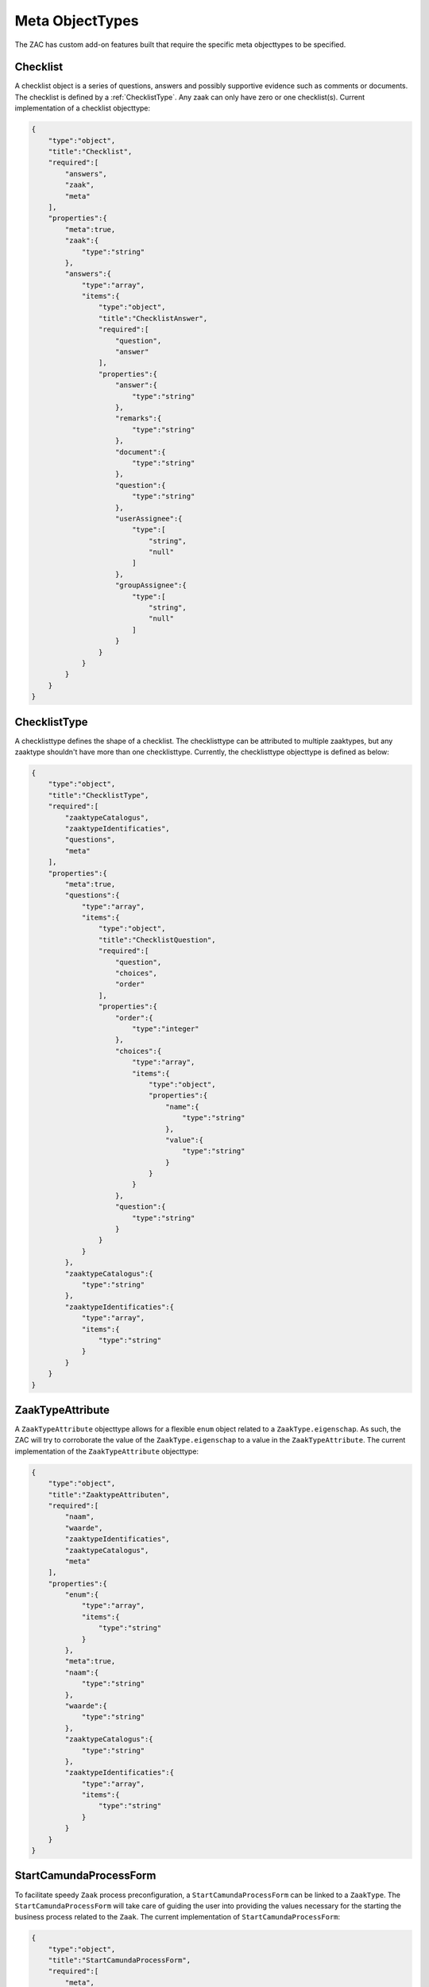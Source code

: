 .. _metaobjecttypes:

Meta ObjectTypes
================

The ZAC has custom add-on features built that require the specific meta objecttypes to be specified.

.. _Checklist:

Checklist
---------

A checklist object is a series of questions, answers and possibly supportive evidence such as comments or documents.
The checklist is defined by a :ref:`ChecklistType`.
Any zaak can only have zero or one checklist(s). Current implementation of a checklist objecttype:

.. code-block:: json

    {
        "type":"object",
        "title":"Checklist",
        "required":[
            "answers",
            "zaak",
            "meta"
        ],
        "properties":{
            "meta":true,
            "zaak":{
                "type":"string"
            },
            "answers":{
                "type":"array",
                "items":{
                    "type":"object",
                    "title":"ChecklistAnswer",
                    "required":[
                        "question",
                        "answer"
                    ],
                    "properties":{
                        "answer":{
                            "type":"string"
                        },
                        "remarks":{
                            "type":"string"
                        },
                        "document":{
                            "type":"string"
                        },
                        "question":{
                            "type":"string"
                        },
                        "userAssignee":{
                            "type":[
                                "string",
                                "null"
                            ]
                        },
                        "groupAssignee":{
                            "type":[
                                "string",
                                "null"
                            ]
                        }
                    }
                }
            }
        }
    }

.. _ChecklistType:

ChecklistType
-------------

A checklisttype defines the shape of a checklist. The checklisttype can be attributed to multiple zaaktypes, but any zaaktype shouldn't have 
more than one checklisttype. Currently, the checklisttype objecttype is defined as below:

.. code-block:: json

    {
        "type":"object",
        "title":"ChecklistType",
        "required":[
            "zaaktypeCatalogus",
            "zaaktypeIdentificaties",
            "questions",
            "meta"
        ],
        "properties":{
            "meta":true,
            "questions":{
                "type":"array",
                "items":{
                    "type":"object",
                    "title":"ChecklistQuestion",
                    "required":[
                        "question",
                        "choices",
                        "order"
                    ],
                    "properties":{
                        "order":{
                            "type":"integer"
                        },
                        "choices":{
                            "type":"array",
                            "items":{
                                "type":"object",
                                "properties":{
                                    "name":{
                                        "type":"string"
                                    },
                                    "value":{
                                        "type":"string"
                                    }
                                }
                            }
                        },
                        "question":{
                            "type":"string"
                        }
                    }
                }
            },
            "zaaktypeCatalogus":{
                "type":"string"
            },
            "zaaktypeIdentificaties":{
                "type":"array",
                "items":{
                    "type":"string"
                }
            }
        }
    }


.. _ZaakTypeAttribute:

ZaakTypeAttribute
-----------------

A ``ZaakTypeAttribute`` objecttype allows for a flexible ``enum`` object related to a ``ZaakType.eigenschap``.
As such, the ZAC will try to corroborate the value of the ``ZaakType.eigenschap`` to a value in the ``ZaakTypeAttribute``.
The current implementation of the ``ZaakTypeAttribute`` objecttype:

.. code-block:: json

    {
        "type":"object",
        "title":"ZaaktypeAttributen",
        "required":[
            "naam",
            "waarde",
            "zaaktypeIdentificaties",
            "zaaktypeCatalogus",
            "meta"
        ],
        "properties":{
            "enum":{
                "type":"array",
                "items":{
                    "type":"string"
                }
            },
            "meta":true,
            "naam":{
                "type":"string"
            },
            "waarde":{
                "type":"string"
            },
            "zaaktypeCatalogus":{
                "type":"string"
            },
            "zaaktypeIdentificaties":{
                "type":"array",
                "items":{
                    "type":"string"
                }
            }
        }
    }

.. _StartCamundaProcessForm:

StartCamundaProcessForm
-----------------------

To facilitate speedy ``Zaak`` process preconfiguration, a ``StartCamundaProcessForm`` can be linked to a ``ZaakType``.
The ``StartCamundaProcessForm`` will take care of guiding the user into providing the values necessary for the starting the business process related to the ``Zaak``.
The current implementation of ``StartCamundaProcessForm``:

.. code-block:: json

    {
        "type":"object",
        "title":"StartCamundaProcessForm",
        "required":[
            "meta",
            "zaaktypeCatalogus",
            "zaaktypeIdentificaties",
            "camundaProcessDefinitionKey",
            "processEigenschappen",
            "processRollen",
            "processInformatieObjecten"
        ],
        "properties":{
            "meta":true,
            "processRollen":{
                "type":"array",
                "items":{
                    "type":"object",
                    "title":"processRol",
                    "required":[
                        "roltypeOmschrijving",
                        "betrokkeneType",
                        "label",
                        "required",
                        "order"
                    ],
                    "properties":{
                        "label":{
                            "type":"string"
                        },
                        "order":{
                            "type":"integer"
                        },
                        "required":{
                            "type":"boolean"
                        },
                        "betrokkeneType":{
                            "enum":[
                                "natuurlijk_persoon",
                                "niet_natuurlijk_persoon",
                                "vestiging",
                                "organisatorische_eenheid",
                                "medewerker"
                            ],
                            "type":"string"
                        },
                        "roltypeOmschrijving":{
                            "type":"string"
                        }
                    }
                }
            },
            "zaaktypeCatalogus":{
                "type":"string"
            },
            "processEigenschappen":{
                "type":"array",
                "items":{
                    "type":"object",
                    "title":"processEigenschap",
                    "required":[
                        "eigenschapnaam",
                        "label",
                        "default",
                        "required",
                        "order"
                    ],
                    "properties":{
                        "label":{
                            "type":"string"
                        },
                        "order":{
                            "type":"integer"
                        },
                        "default":{
                            "type":"string"
                        },
                        "required":{
                            "type":"boolean"
                        },
                        "eigenschapnaam":{
                            "type":"string"
                        }
                    }
                }
            },
            "zaaktypeIdentificaties":{
                "type":"array",
                "items":{
                    "type":"string"
                }
            },
            "processInformatieObjecten":{
                "type":"array",
                "items":{
                    "type":"object",
                    "title":"processInformatieObject",
                    "required":[
                        "informatieobjecttypeOmschrijving",
                        "allowMultiple",
                        "label",
                        "required",
                        "order"
                    ],
                    "properties":{
                        "label":{
                            "type":"string"
                        },
                        "order":{
                            "type":"integer"
                        },
                        "required":{
                            "type":"boolean"
                        },
                        "allowMultiple":{
                            "type":"boolean"
                        },
                        "informatieobjecttypeOmschrijving":{
                            "type":"string"
                        }
                    }
                }
            }
        }
    }